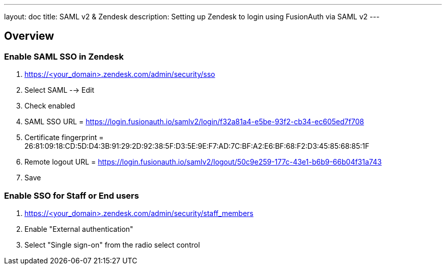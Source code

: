 ---
layout: doc
title: SAML v2 & Zendesk
description: Setting up Zendesk to login using FusionAuth via SAML v2
---

== Overview

=== Enable SAML SSO in Zendesk
1. https://<your_domain>.zendesk.com/admin/security/sso
2. Select SAML --> Edit
3. Check enabled
4. SAML SSO URL = https://login.fusionauth.io/samlv2/login/f32a81a4-e5be-93f2-cb34-ec605ed7f708
4. Certificate fingerprint = 26:81:09:18:CD:5D:D4:3B:91:29:2D:92:38:5F:D3:5E:9E:F7:AD:7C:BF:A2:E6:BF:68:F2:D3:45:85:68:85:1F
4. Remote logout URL = https://login.fusionauth.io/samlv2/logout/50c9e259-177c-43e1-b6b9-66b04f31a743
5. Save


=== Enable SSO for Staff or End users

1. https://<your_domain>.zendesk.com/admin/security/staff_members
2. Enable "External authentication"
3. Select "Single sign-on" from the radio select control